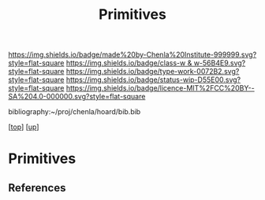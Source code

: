 #   -*- mode: org; fill-column: 60 -*-

#+TITLE: Primitives 
#+STARTUP: showall
#+TOC: headlines 4
#+PROPERTY: filename
#+LINK: pdf   pdfview:~/proj/chenla/hoard/lib/

[[https://img.shields.io/badge/made%20by-Chenla%20Institute-999999.svg?style=flat-square]] 
[[https://img.shields.io/badge/class-w & w-56B4E9.svg?style=flat-square]]
[[https://img.shields.io/badge/type-work-0072B2.svg?style=flat-square]]
[[https://img.shields.io/badge/status-wip-D55E00.svg?style=flat-square]]
[[https://img.shields.io/badge/licence-MIT%2FCC%20BY--SA%204.0-000000.svg?style=flat-square]]

bibliography:~/proj/chenla/hoard/bib.bib

[[[../../index.org][top]]] [[[../index.org][up]]]

* Primitives
  :PROPERTIES:
  :CUSTOM_ID: 
  :Name:      /home/deerpig/proj/chenla/warp/03/04/ww-primitives.org
  :Created:   2018-06-23T17:25@Prek Leap (11.642600N-104.919210W)
  :ID:        24e6c865-5a30-456e-a943-6467235735e0
  :VER:       583021617.965350273
  :GEO:       48P-491193-1287029-15
  :BXID:      proj:NXU0-5254
  :Class:     primer
  :Type:      work
  :Status:    wip
  :Licence:   MIT/CC BY-SA 4.0
  :END:




** References


